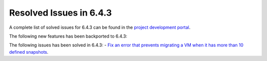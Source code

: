 .. _resolved_issues_643:

Resolved Issues in 6.4.3
--------------------------------------------------------------------------------


A complete list of solved issues for 6.4.3 can be found in the `project development portal <https://github.com/OpenNebula/one/milestone/63?closed=1>`__.

The following new features has been backported to 6.4.3:


The following issues has been solved in 6.4.3:
- `Fix an error that prevents migrating a VM when it has more than 10 defined snapshots <https://github.com/OpenNebula/one/issues/5991>`__.

